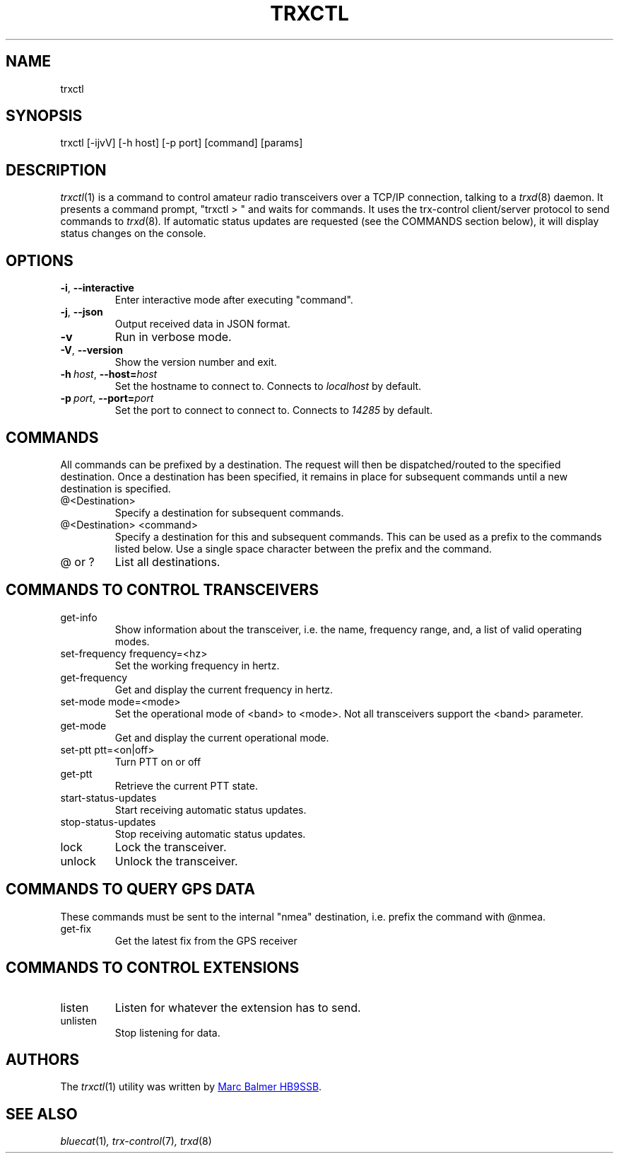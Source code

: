 .\" Copyright (c) 2023 - 2024 Marc Balmer HB9SSB
.\"
.\" Permission is hereby granted, free of charge, to any person obtaining a copy
.\" of this software and associated documentation files (the "Software"), to
.\" deal in the Software without restriction, including without limitation the
.\" rights to use, copy, modify, merge, publish, distribute, sublicense, and/or
.\" sell copies of the Software, and to permit persons to whom the Software is
.\" furnished to do so, subject to the following conditions:
.\"
.\" The above copyright notice and this permission notice shall be included in
.\" all copies or substantial portions of the Software.
.\"
.\" THE SOFTWARE IS PROVIDED "AS IS", WITHOUT WARRANTY OF ANY KIND, EXPRESS OR
.\" IMPLIED, INCLUDING BUT NOT LIMITED TO THE WARRANTIES OF MERCHANTABILITY,
.\" FITNESS FOR A PARTICULAR PURPOSE AND NONINFRINGEMENT. IN NO EVENT SHALL THE
.\" AUTHORS OR COPYRIGHT HOLDERS BE LIABLE FOR ANY CLAIM, DAMAGES OR OTHER
.\" LIABILITY, WHETHER IN AN ACTION OF CONTRACT, TORT OR OTHERWISE, ARISING
.\" FROM, OUT OF OR IN CONNECTION WITH THE SOFTWARE OR THE USE OR OTHER DEALINGS
.\" IN THE SOFTWARE.
.\"
.TH TRXCTL 1 12 October 2024" "trx-control"
.
.SH NAME
trxctl
.
.
.SH SYNOPSIS
trxctl [-ijvV] [-h host] [-p port] [command] [params]
.
.
.SH "DESCRIPTION"
.
.IR trxctl (1)
is a command to control amateur radio transceivers over a TCP/IP connection,
talking to a
.IR trxd (8)
daemon.
It presents a command prompt, "trxctl > " and waits for commands.
It uses the trx-control client/server protocol to send commands to
.IR trxd (8) .
If automatic status updates are requested (see the COMMANDS section below),
it will display status changes on the console.
.
.
.SH OPTIONS
.
.TP
.BR \-i ", " \-\-interactive
Enter interactive mode after executing "command".
.TP
.BR \-j ", " \-\-json
Output received data in JSON format.
.TP
.BR \-v
Run in verbose mode.
.TP
.BR \-V ", " \-\-version
Show the version number and exit.
.TP
.BI \-h\  host \fR,\ \fB\-\-host= host
Set the hostname to connect to.
Connects to
.I localhost
by default.
.TP
.BI \-p\  port \fR,\ \fB\-\-port= port
Set the port to connect to connect to.
Connects to
.I 14285
by default.
.
.
.SH COMMANDS
.
All commands can be prefixed by a destination.
The request will then be dispatched/routed to the specified destination.
Once a destination has been specified, it remains in place for subsequent
commands until a new destination is specified.
.
.TP
@<Destination>
Specify a destination for subsequent commands.
.

.TP
@<Destination> <command>
Specify a destination for this and subsequent commands.
This can be used as a prefix to the commands listed below.
Use a single space character between the prefix and the command.
.TP
@ or ?
List all destinations.
.
.SH COMMANDS TO CONTROL TRANSCEIVERS
.
.TP
get-info
Show information about the transceiver, i.e. the name, frequency range, and,
a list of valid operating modes.
.TP
set-frequency frequency=<hz>
Set the working frequency in hertz.
.TP
get-frequency
Get and display the current frequency in hertz.
.TP
set-mode mode=<mode>
Set the operational mode of <band> to <mode>.
Not all transceivers support the <band> parameter.
.TP
get-mode
Get and display the current operational mode.
.TP
set-ptt ptt=<on|off>
Turn PTT on or off
.TP
get-ptt
Retrieve the current PTT state.
.TP
start-status-updates
Start receiving automatic status updates.
.TP
stop-status-updates
Stop receiving automatic status updates.
.TP
lock
Lock the transceiver.
.TP
unlock
Unlock the transceiver.
.
.
.SH COMMANDS TO QUERY GPS DATA
.
These commands must be sent to the internal "nmea" destination, i.e.
prefix the command with @nmea.
.
.TP
get-fix
Get the latest fix from the GPS receiver
.
.
.SH COMMANDS TO CONTROL EXTENSIONS
.
.TP
listen
Listen for whatever the extension has to send.
.TP
unlisten
Stop listening for data.
.
.SH AUTHORS
.
The
.IR trxctl (1)
utility was written by
.MT qsl\@hb9ssb.radio
Marc Balmer HB9SSB
.ME .
.
.
.SH SEE ALSO
.
.PP
.IR bluecat (1) ,
.IR trx-control (7) ,
.IR trxd (8)
